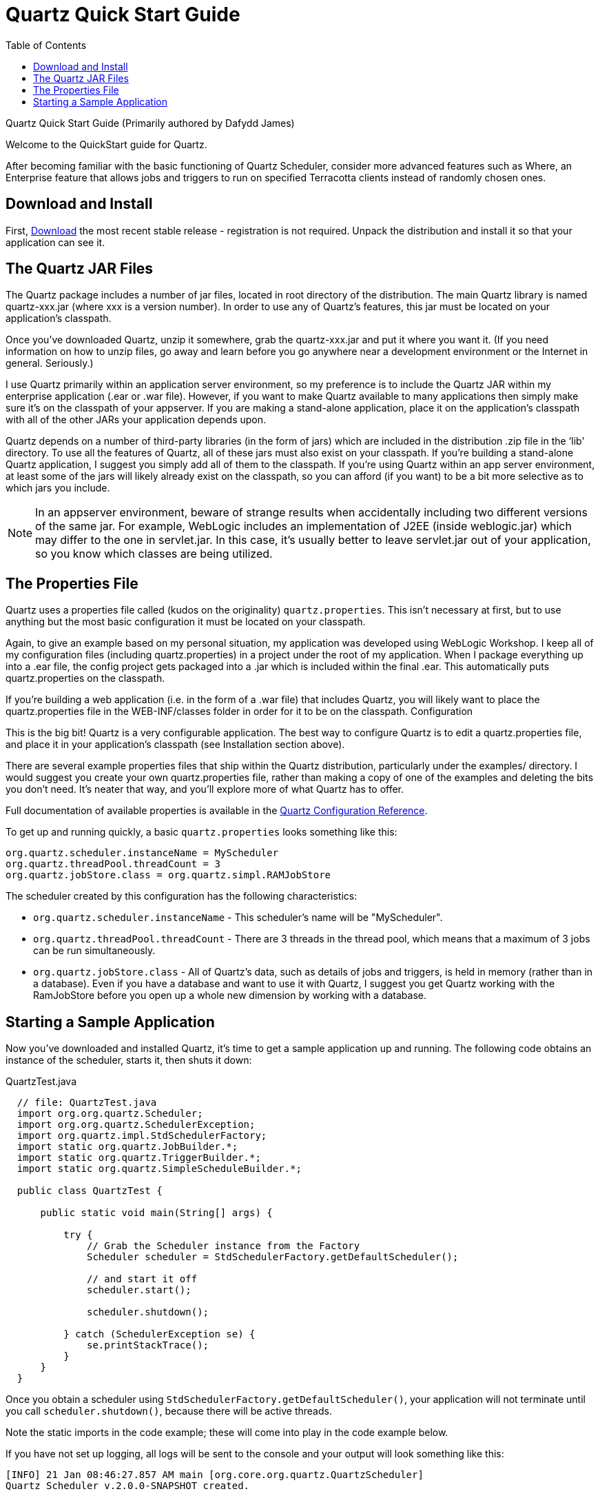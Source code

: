 = Quartz Quick Start Guide
:toc:

Quartz Quick Start Guide
(Primarily authored by Dafydd James)

Welcome to the QuickStart guide for Quartz.

After becoming familiar with the basic functioning of Quartz Scheduler, consider more advanced features such as Where, an Enterprise feature that allows jobs and triggers to run on specified Terracotta clients instead of randomly chosen
ones.

== Download and Install

First, link:downloads.adoc[Download] the most recent stable release - registration is not required. Unpack the distribution and install it so that your application can see it.

== The Quartz JAR Files

The Quartz package includes a number of jar files, located in root directory of the distribution. The main Quartz library is named quartz-xxx.jar (where xxx is a version number). In order to use any of Quartz's features, this jar must be located on your application's classpath.

Once you've downloaded Quartz, unzip it somewhere, grab the quartz-xxx.jar and put it where you want it. (If you need information on how to unzip files, go away and learn before you go anywhere near a development environment or the Internet in general. Seriously.)

I use Quartz primarily within an application server environment, so my preference is to include the Quartz JAR within my enterprise application (.ear or .war file). However, if you want to make Quartz available to many applications then simply make sure it's on the classpath of your appserver. If you are making a stand-alone application, place it on the application's classpath with all of the other JARs your application depends upon.

Quartz depends on a number of third-party libraries (in the form of jars) which are included in the distribution .zip file in the ‘lib' directory. To use all the features of Quartz, all of these jars must also exist on your classpath. If you're building a stand-alone Quartz application, I suggest you simply add all of them to the classpath. If you're using Quartz within an app server environment, at least some of the jars will likely already exist on the classpath, so you can afford (if you want) to be a bit more selective as to which jars you include.

NOTE: In an appserver environment, beware of strange results when accidentally including two different versions of the same jar. For example, WebLogic includes an implementation of J2EE (inside weblogic.jar) which may differ to the one in servlet.jar. In this case, it's usually better to leave servlet.jar out of your application, so you know which classes are being utilized.

== The Properties File

Quartz uses a properties file called (kudos on the originality) `quartz.properties`. This isn't necessary at first, but to use anything but the most basic configuration it must be located on your classpath.

Again, to give an example based on my personal situation, my application was developed using WebLogic Workshop. I keep all of my configuration files (including quartz.properties) in a project under the root of my application. When I package everything up into a .ear file, the config project gets packaged into a .jar which is included within the final .ear. This automatically puts quartz.properties on the classpath.

If you're building a web application (i.e. in the form of a .war file) that includes Quartz, you will likely want to place the quartz.properties file in the WEB-INF/classes folder in order for it to be on the classpath.
Configuration

This is the big bit! Quartz is a very configurable application. The best way to configure Quartz is to edit a quartz.properties file, and place it in your application's classpath (see Installation section above).

There are several example properties files that ship within the Quartz distribution, particularly under the examples/ directory. I would suggest you create your own quartz.properties file, rather than making a copy of one of the examples and deleting the bits you don't need. It's neater that way, and you'll explore more of what Quartz has to offer.

Full documentation of available properties is available in the link:configuration.adoc[Quartz Configuration Reference].

To get up and running quickly, a basic `quartz.properties` looks something like this:

----
org.quartz.scheduler.instanceName = MyScheduler
org.quartz.threadPool.threadCount = 3
org.quartz.jobStore.class = org.quartz.simpl.RAMJobStore
----

The scheduler created by this configuration has the following characteristics:

    * `org.quartz.scheduler.instanceName` - This scheduler's name will be "MyScheduler".
    * `org.quartz.threadPool.threadCount` - There are 3 threads in the thread pool, which means that a maximum of 3 jobs can be run simultaneously.
    * `org.quartz.jobStore.class` - All of Quartz's data, such as details of jobs and triggers, is held in memory (rather than in a database). Even if you have a database and want to use it with Quartz, I suggest you get Quartz working with the RamJobStore before you open up a whole new dimension by working with a database.

== Starting a Sample Application

Now you've downloaded and installed Quartz, it's time to get a sample application up and running. The following code obtains an instance of the scheduler, starts it, then shuts it down:

.QuartzTest.java
----
  // file: QuartzTest.java
  import org.org.quartz.Scheduler;
  import org.org.quartz.SchedulerException;
  import org.quartz.impl.StdSchedulerFactory;
  import static org.quartz.JobBuilder.*;
  import static org.quartz.TriggerBuilder.*;
  import static org.quartz.SimpleScheduleBuilder.*;

  public class QuartzTest {

      public static void main(String[] args) {

          try {
              // Grab the Scheduler instance from the Factory
              Scheduler scheduler = StdSchedulerFactory.getDefaultScheduler();

              // and start it off
              scheduler.start();

              scheduler.shutdown();

          } catch (SchedulerException se) {
              se.printStackTrace();
          }
      }
  }
----

Once you obtain a scheduler using `StdSchedulerFactory.getDefaultScheduler()`, your application will not terminate until you call `scheduler.shutdown()`, because there will be active threads.

Note the static imports in the code example; these will come into play in the code example below.

If you have not set up logging, all logs will be sent to the console and your output will look something like this:

----
[INFO] 21 Jan 08:46:27.857 AM main [org.core.org.quartz.QuartzScheduler]
Quartz Scheduler v.2.0.0-SNAPSHOT created.

[INFO] 21 Jan 08:46:27.859 AM main [org.quartz.simpl.RAMJobStore]
RAMJobStore initialized.

[INFO] 21 Jan 08:46:27.865 AM main [org.core.org.quartz.QuartzScheduler]
Scheduler meta-data: Quartz Scheduler (v2.0.0) 'Scheduler' with instanceId 'NON_CLUSTERED'
  Scheduler class: 'org.core.org.quartz.QuartzScheduler' - running locally.
  NOT STARTED.
  Currently in standby mode.
  Number of jobs executed: 0
  Using thread pool 'org.quartz.simpl.SimpleThreadPool' - with 50 threads.
  Using job-store 'org.quartz.simpl.RAMJobStore' - which does not support persistence. and is not clustered.


[INFO] 21 Jan 08:46:27.865 AM main [org.quartz.impl.StdSchedulerFactory]
Quartz scheduler 'Scheduler' initialized from default resource file in Quartz package: 'quartz.properties'

[INFO] 21 Jan 08:46:27.866 AM main [org.quartz.impl.StdSchedulerFactory]
Quartz scheduler version: 2.0.0

[INFO] 21 Jan 08:46:27.866 AM main [org.core.org.quartz.QuartzScheduler]
Scheduler Scheduler_$_NON_CLUSTERED started.

[INFO] 21 Jan 08:46:27.866 AM main [org.core.org.quartz.QuartzScheduler]
Scheduler Scheduler_$_NON_CLUSTERED shutting down.

[INFO] 21 Jan 08:46:27.866 AM main [org.core.org.quartz.QuartzScheduler]
Scheduler Scheduler_$_NON_CLUSTERED paused.

[INFO] 21 Jan 08:46:27.867 AM main [org.core.org.quartz.QuartzScheduler]
Scheduler Scheduler_$_NON_CLUSTERED shutdown complete.
----

To do something interesting, you need code between the `start()` and `shutdown()` calls.

----
  // define the job and tie it to our HelloJob class
  JobDetail job = newJob(HelloJob.class)
      .withIdentity("job1", "group1")
      .build();

  // Trigger the job to run now, and then repeat every 40 seconds
  Trigger trigger = newTrigger()
      .withIdentity("trigger1", "group1")
      .startNow()
            .withSchedule(simpleSchedule()
              .withIntervalInSeconds(40)
              .repeatForever())
      .build();

  // Tell quartz to schedule the job using our trigger
  scheduler.scheduleJob(job, trigger);
----

You will also need to allow some time for the job to be triggered and executed before calling `shutdown()` - for a simple example such as this, you might just want to add a `Thread.sleep(60000)` call.

Now go have some fun!
